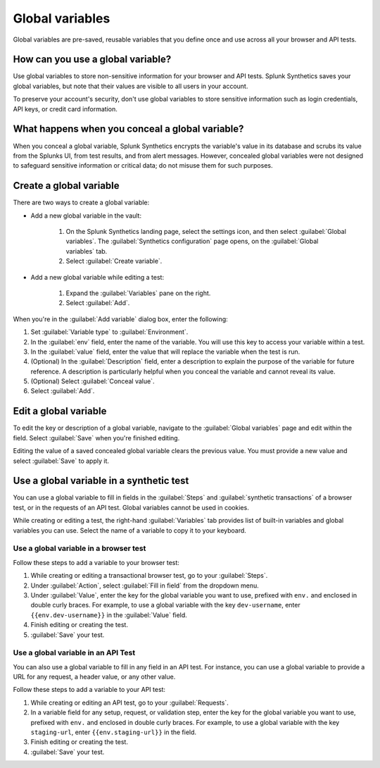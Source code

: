 .. _global-variables:

*****************************************
Global variables 
*****************************************

.. meta::
    :description: Define a variable that you can use in multiple browser and API tests in Splunk Synthetic Monitoring.

Global variables are pre-saved, reusable variables that you define once and use across all your browser and API tests. 


How can you use a global variable?
==================================================

Use global variables to store non-sensitive information for your browser and API tests. Splunk Synthetics saves your global variables, but note that their values are visible to all users in your account. 

To preserve your account's security, don't use global variables to store sensitive information such as login credentials, API keys, or credit card information. 

.. _concealed-gv:

What happens when you conceal a global variable?
==================================================

When you conceal a global variable, Splunk Synthetics encrypts the variable's value in its database and scrubs its value from the Splunks UI, from test results, and from alert messages. However, concealed global variables were not designed to safeguard sensitive information or critical data; do not misuse them for such purposes.


Create a global variable
==================================================

There are two ways to create a global variable:

* Add a new global variable in the vault:

    #. On the Splunk Synthetics landing page, select the settings icon, and then select :guilabel:`Global variables`. The :guilabel:`Synthetics configuration` page opens, on the :guilabel:`Global variables` tab.
    #. Select :guilabel:`Create variable`. 

* Add a new global variable while editing a test: 

   #. Expand the :guilabel:`Variables` pane on the right.
   #. Select :guilabel:`Add`. 


When you're in the :guilabel:`Add variable` dialog box, enter the following:

#. Set :guilabel:`Variable type` to :guilabel:`Environment`.
#. In the :guilabel:`env` field, enter the name of the variable. You will use this key to access your variable within a test.
#. In the :guilabel:`value` field, enter the value that will replace the variable when the test is run.
#. (Optional) In the :guilabel:`Description` field, enter a description to explain the purpose of the variable for future reference. A description is particularly helpful when you conceal the variable and cannot reveal its value. 
#. (Optional) Select :guilabel:`Conceal value`. 
#. Select :guilabel:`Add`. 


Edit a global variable
==================================================

To edit the key or description of a global variable, navigate to the :guilabel:`Global variables` page and edit within the field. Select :guilabel:`Save` when you're finished editing.

Editing the value of a saved concealed global variable clears the previous value. You must provide a new value and select :guilabel:`Save` to apply it.
  
.. _gv-test:

Use a global variable in a synthetic test
==================================================

You can use a global variable to fill in fields in the :guilabel:`Steps` and :guilabel:`synthetic transactions` of a browser test, or in the requests of an API test. Global variables cannot be used in cookies. 

While creating or editing a test, the right-hand :guilabel:`Variables` tab provides list of built-in variables and global variables you can use. Select the name of a variable to copy it to your keyboard. 

.. _ gv-browser-test:

Use a global variable in a browser test
--------------------------------------------------

Follow these steps to add a variable to your browser test:

#. While creating or editing a transactional browser test, go to your :guilabel:`Steps`.
#. Under :guilabel:`Action`, select :guilabel:`Fill in field` from the dropdown menu. 
#. Under :guilabel:`Value`, enter the key for the global variable you want to use, prefixed with ``env.`` and enclosed in double curly braces. For example, to use a global variable with the key ``dev-username``, enter ``{{env.dev-username}}`` in the :guilabel:`Value` field. 
#. Finish editing or creating the test.
#. :guilabel:`Save` your test. 

.. _gv-api-test: 

Use a global variable in an API Test
--------------------------------------------------

You can also use a global variable to fill in any field in an API test. For instance, you can use a global variable to provide a URL for any request, a header value, or any other value. 

Follow these steps to add a variable to your API test:

#. While creating or editing an API test, go to your :guilabel:`Requests`.
#. In a variable field for any setup, request, or validation step, enter the key for the global variable you want to use, prefixed with ``env.`` and enclosed in double curly braces.  For example, to use a global variable with the key ``staging-url``, enter ``{{env.staging-url}}`` in the field. 
#. Finish editing or creating the test.
#. :guilabel:`Save` your test. 



